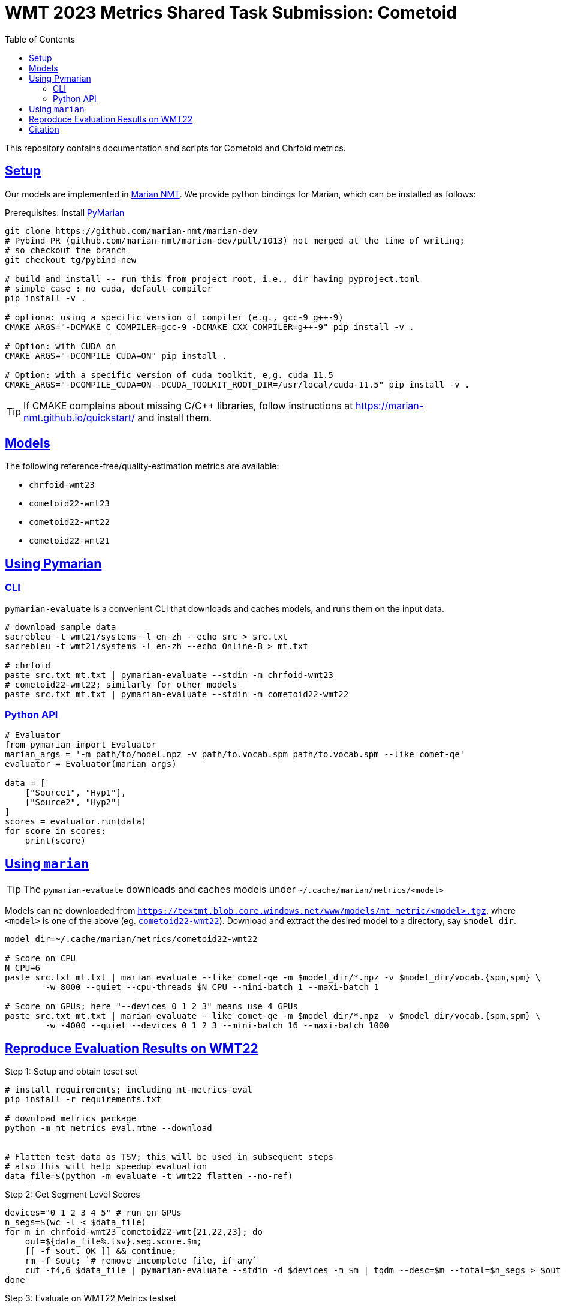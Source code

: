 = WMT 2023 Metrics Shared Task Submission: Cometoid
:doctype: article
:icons:
:source-highlighter: highlightjs
//:listing-caption: Listing
:sectanchors:
:sectlinks:
:toc: auto
:toclevels: 2

This repository contains documentation and scripts for Cometoid and Chrfoid metrics.


== Setup

Our models are implemented in https://marian-nmt.github.io/quickstart/[Marian NMT^].
We provide python bindings for Marian, which can be installed as follows:

.Prerequisites: Install https://github.com/marian-nmt/marian-dev/pull/1013[PyMarian^]
[source, bash]
----

git clone https://github.com/marian-nmt/marian-dev
# Pybind PR (github.com/marian-nmt/marian-dev/pull/1013) not merged at the time of writing;
# so checkout the branch
git checkout tg/pybind-new

# build and install -- run this from project root, i.e., dir having pyproject.toml
# simple case : no cuda, default compiler
pip install -v .

# optiona: using a specific version of compiler (e.g., gcc-9 g++-9)
CMAKE_ARGS="-DCMAKE_C_COMPILER=gcc-9 -DCMAKE_CXX_COMPILER=g++-9" pip install -v .

# Option: with CUDA on
CMAKE_ARGS="-DCOMPILE_CUDA=ON" pip install . 

# Option: with a specific version of cuda toolkit, e,g. cuda 11.5
CMAKE_ARGS="-DCOMPILE_CUDA=ON -DCUDA_TOOLKIT_ROOT_DIR=/usr/local/cuda-11.5" pip install -v .
----

TIP: If CMAKE complains about missing C/C++ libraries, follow instructions at https://marian-nmt.github.io/quickstart/ and install them.


== Models

The following reference-free/quality-estimation metrics are available:

* `chrfoid-wmt23`
* `cometoid22-wmt23`
* `cometoid22-wmt22`
* `cometoid22-wmt21`


== Using Pymarian


=== CLI
`pymarian-evaluate` is a convenient CLI that downloads and caches models, and runs them on the input data.

[source,bash]
----
# download sample data
sacrebleu -t wmt21/systems -l en-zh --echo src > src.txt
sacrebleu -t wmt21/systems -l en-zh --echo Online-B > mt.txt

# chrfoid
paste src.txt mt.txt | pymarian-evaluate --stdin -m chrfoid-wmt23 
# cometoid22-wmt22; similarly for other models
paste src.txt mt.txt | pymarian-evaluate --stdin -m cometoid22-wmt22
----


=== Python API

[source,python]
----
# Evaluator
from pymarian import Evaluator
marian_args = '-m path/to/model.npz -v path/to.vocab.spm path/to.vocab.spm --like comet-qe'
evaluator = Evaluator(marian_args)

data = [
    ["Source1", "Hyp1"],
    ["Source2", "Hyp2"]
]
scores = evaluator.run(data)
for score in scores:
    print(score)
----

== Using `marian`

TIP: The `pymarian-evaluate` downloads and caches models under `~/.cache/marian/metrics/<model>`

Models can ne downloaded from `https://textmt.blob.core.windows.net/www/models/mt-metric/<model>.tgz`, where `<model>` is one of the above (eg. https://textmt.blob.core.windows.net/www/models/mt-metric/cometoid22-wmt22.tgz[`cometoid22-wmt22`^]).
Download and extract the desired model to a directory, say `$model_dir`. 


[source,bash]
----
model_dir=~/.cache/marian/metrics/cometoid22-wmt22

# Score on CPU
N_CPU=6
paste src.txt mt.txt | marian evaluate --like comet-qe -m $model_dir/*.npz -v $model_dir/vocab.{spm,spm} \
        -w 8000 --quiet --cpu-threads $N_CPU --mini-batch 1 --maxi-batch 1

# Score on GPUs; here "--devices 0 1 2 3" means use 4 GPUs
paste src.txt mt.txt | marian evaluate --like comet-qe -m $model_dir/*.npz -v $model_dir/vocab.{spm,spm} \
        -w -4000 --quiet --devices 0 1 2 3 --mini-batch 16 --maxi-batch 1000
----


== Reproduce Evaluation Results on WMT22


.Step 1: Setup and obtain teset set
```bash
# install requirements; including mt-metrics-eval
pip install -r requirements.txt

# download metrics package 
python -m mt_metrics_eval.mtme --download


# Flatten test data as TSV; this will be used in subsequent steps
# also this will help speedup evaluation
data_file=$(python -m evaluate -t wmt22 flatten --no-ref)
```

.Step 2: Get Segment Level Scores
```bash
devices="0 1 2 3 4 5" # run on GPUs
n_segs=$(wc -l < $data_file)
for m in chrfoid-wmt23 cometoid22-wmt{21,22,23}; do 
    out=${data_file%.tsv}.seg.score.$m; 
    [[ -f $out._OK ]] && continue;
    rm -f $out; `# remove incomplete file, if any`
    cut -f4,6 $data_file | pymarian-evaluate --stdin -d $devices -m $m | tqdm --desc=$m --total=$n_segs > $out && touch $out._OK;
done
```

.Step 3: Evaluate on WMT22 Metrics testset
```bash
# average seg scores to system scores; then evaluate
for m in chrfoid-wmt23 cometoid22-wmt{21,22,23}; do 
    score_file=${data_file%.tsv}.seg.score.$m; 
    [[ -f $score_file._OK ]] || { echo "Error: $scores_file._OK  not found"; continue;}
    python -m evaluate -t wmt22 full --no-ref --name $m --scores $score_file;
done
```
This produces `results.csv`

.Step 4: Verify results
```
$ cat results.csv  | grep -E -i 'wmt22|cometoid|chrf|comet-22'
,wmt22.mqm_tab11,wmt22.da_sqm_tab8
*chrfoid-wmt23[noref],0.7773722627737226,0.8321299638989169
*cometoid22-wmt21[noref],0.7883211678832117,0.8483754512635379
*cometoid22-wmt22[noref],0.8065693430656934,0.8574007220216606
*cometoid22-wmt23[noref],0.8029197080291971,0.8592057761732852
COMET-22,0.8394160583941606,0.8393501805054152
MS-COMET-22,0.8284671532846716,0.8303249097472925
chrF,0.7335766423357665,0.7581227436823105
```

[cite]
== Citation

Please cite this paper (to-appeat at WMT2023): 

_Cometoid: Distilling Strong Reference-based Machine Translation Metrics into Even Stronger Quality Estimation Metrics_

TODO: add bibtex when available
